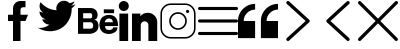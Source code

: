 SplineFontDB: 3.2
FontName: Flaticon
FullName: Flaticon
FamilyName: Flaticon
Weight: Book
Version: 001.000
ItalicAngle: 0
UnderlinePosition: -76
UnderlineWidth: 25
Ascent: 448
Descent: 64
InvalidEm: 0
sfntRevision: 0x00010000
LayerCount: 2
Layer: 0 1 "Back" 1
Layer: 1 1 "Fore" 0
XUID: [1021 842 -1782255674 26590]
StyleMap: 0x0000
FSType: 0
OS2Version: 4
OS2_WeightWidthSlopeOnly: 0
OS2_UseTypoMetrics: 1
CreationTime: 1607686320
ModificationTime: 1695395208
PfmFamily: 17
TTFWeight: 400
TTFWidth: 5
LineGap: 46
VLineGap: 0
Panose: 2 0 5 3 0 0 0 0 0 0
OS2TypoAscent: 448
OS2TypoAOffset: 0
OS2TypoDescent: -64
OS2TypoDOffset: 0
OS2TypoLinegap: 46
OS2WinAscent: 451
OS2WinAOffset: 0
OS2WinDescent: 64
OS2WinDOffset: 0
HheadAscent: 451
HheadAOffset: 0
HheadDescent: -64
HheadDOffset: 0
OS2SubXSize: 332
OS2SubYSize: 358
OS2SubXOff: 0
OS2SubYOff: 71
OS2SupXSize: 332
OS2SupYSize: 358
OS2SupXOff: 0
OS2SupYOff: 245
OS2StrikeYSize: 25
OS2StrikeYPos: 132
OS2Vendor: 'PfEd'
OS2CodePages: 00000001.00000000
OS2UnicodeRanges: 00000001.10000000.00000000.00000000
DEI: 91125
ShortTable: cvt  2
  17
  324
EndShort
ShortTable: maxp 16
  1
  0
  14
  95
  12
  0
  0
  2
  0
  1
  1
  0
  64
  46
  0
  0
EndShort
LangName: 1033 "" "" "Regular" "FontForge 2.0 : Flaticon : 11-12-2020"
GaspTable: 1 65535 2 0
Encoding: UnicodeBmp
UnicodeInterp: none
NameList: AGL For New Fonts
DisplaySize: -48
AntiAlias: 1
FitToEm: 0
WinInfo: 61361 43 16
BeginChars: 65539 14

StartChar: .notdef
Encoding: 65536 -1 0
Width: 187
GlyphClass: 1
Flags: W
TtInstrs:
PUSHB_2
 1
 0
MDAP[rnd]
ALIGNRP
PUSHB_3
 7
 4
 0
MIRP[min,rnd,black]
SHP[rp2]
PUSHB_2
 6
 5
MDRP[rp0,min,rnd,grey]
ALIGNRP
PUSHB_3
 3
 2
 0
MIRP[min,rnd,black]
SHP[rp2]
SVTCA[y-axis]
PUSHB_2
 3
 0
MDAP[rnd]
ALIGNRP
PUSHB_3
 5
 4
 0
MIRP[min,rnd,black]
SHP[rp2]
PUSHB_3
 7
 6
 1
MIRP[rp0,min,rnd,grey]
ALIGNRP
PUSHB_3
 1
 2
 0
MIRP[min,rnd,black]
SHP[rp2]
EndTTInstrs
LayerCount: 2
Fore
SplineSet
17 0 m 1,0,-1
 17 341 l 1,1,-1
 153 341 l 1,2,-1
 153 0 l 1,3,-1
 17 0 l 1,0,-1
34 17 m 1,4,-1
 136 17 l 1,5,-1
 136 324 l 1,6,-1
 34 324 l 1,7,-1
 34 17 l 1,4,-1
EndSplineSet
Validated: 1
EndChar

StartChar: .null
Encoding: 65537 -1 1
Width: 0
GlyphClass: 1
Flags: W
LayerCount: 2
Fore
Validated: 1
EndChar

StartChar: nonmarkingreturn
Encoding: 65538 -1 2
Width: 170
GlyphClass: 1
Flags: W
LayerCount: 2
Fore
Validated: 1
EndChar

StartChar: space
Encoding: 32 32 3
Width: 200
GlyphClass: 1
Flags: W
LayerCount: 2
Fore
Validated: 1
EndChar

StartChar: 001-facebook
Encoding: 61696 61696 4
Width: 512
GlyphClass: 1
Flags: W
LayerCount: 2
Fore
SplineSet
288 272 m 1,0,-1
 384 272 l 1,1,-1
 352 192 l 1,2,-1
 288 192 l 1,3,-1
 288 -64 l 1,4,-1
 192 -64 l 1,5,-1
 192 192 l 1,6,-1
 128 192 l 1,7,-1
 128 272 l 1,8,-1
 192 272 l 1,9,-1
 192 352 l 2,10,11
 192 392 192 392 220 420 c 128,-1,12
 248 448 248 448 288 448 c 2,13,-1
 352 448 l 1,14,-1
 352 368 l 1,15,-1
 320 368 l 2,16,17
 307 368 307 368 297.5 358.5 c 128,-1,18
 288 349 288 349 288 336 c 2,19,-1
 288 272 l 1,0,-1
EndSplineSet
Validated: 513
EndChar

StartChar: 002-twitter
Encoding: 61697 61697 5
Width: 512
GlyphClass: 1
Flags: W
LayerCount: 2
Fore
SplineSet
151 61 m 1,0,1
 216 61 216 61 270.5 86 c 128,-1,2
 325 111 325 111 359.5 152 c 128,-1,3
 394 193 394 193 412.5 242 c 128,-1,4
 431 291 431 291 431 341 c 0,5,6
 431 347 431 347 431 354 c 1,7,8
 460 375 460 375 480 405 c 1,9,10
 453 393 453 393 424 389 c 1,11,12
 456 408 456 408 467 444 c 1,13,14
 438 426 438 426 404 420 c 1,15,16
 375 451 375 451 333 451 c 0,17,18
 292 451 292 451 263 422 c 128,-1,19
 234 393 234 393 234 352 c 0,20,21
 234 341 234 341 237 330 c 1,22,23
 176 333 176 333 123.5 360 c 128,-1,24
 71 387 71 387 33 433 c 1,25,26
 20 410 20 410 20 383 c 0,27,28
 20 331 20 331 64 301 c 1,29,30
 40 302 40 302 19 314 c 1,31,32
 19 313 19 313 19 312 c 0,33,34
 19 277 19 277 41.5 250 c 128,-1,35
 64 223 64 223 98 216 c 1,36,37
 86 212 86 212 72 212 c 0,38,39
 63 212 63 212 54 214 c 1,40,41
 63 184 63 184 88.5 165 c 128,-1,42
 114 146 114 146 146 146 c 1,43,44
 92 103 92 103 24 103 c 0,45,46
 12 103 12 103 0 105 c 1,47,48
 69 61 69 61 151 61 c 1,49,-1
 151 61 l 1,0,1
EndSplineSet
Validated: 517
EndChar

StartChar: 003-behance-big-logo
Encoding: 61698 61698 6
Width: 512
GlyphClass: 1
Flags: W
LayerCount: 2
Fore
SplineSet
202 207 m 1,0,1
 220 207 220 207 233 198.5 c 128,-1,2
 246 190 246 190 251 178.5 c 128,-1,3
 256 167 256 167 259 155.5 c 128,-1,4
 262 144 262 144 262 136 c 2,5,-1
 262 128 l 2,6,7
 262 101 262 101 250.5 80.5 c 128,-1,8
 239 60 239 60 222.5 50.5 c 128,-1,9
 206 41 206 41 190 35.5 c 128,-1,10
 174 30 174 30 162 29 c 2,11,-1
 151 28 l 1,12,-1
 0 28 l 1,13,-1
 0 358 l 1,14,-1
 161 358 l 2,15,16
 200 358 200 358 225.5 333.5 c 128,-1,17
 251 309 251 309 251 268 c 0,18,19
 251 252 251 252 246 239.5 c 128,-1,20
 241 227 241 227 234 221 c 128,-1,21
 227 215 227 215 219.5 211.5 c 128,-1,22
 212 208 212 208 207 207 c 2,23,-1
 202 207 l 1,0,1
161 292 m 1,24,-1
 66 292 l 1,25,-1
 66 226 l 1,26,-1
 155 226 l 2,27,28
 164 226 164 226 169 227.5 c 128,-1,29
 174 229 174 229 177.5 236.5 c 128,-1,30
 181 244 181 244 181 260 c 0,31,32
 181 275 181 275 176 283 c 128,-1,33
 171 291 171 291 166 291 c 2,34,-1
 161 292 l 1,24,-1
157 94 m 2,35,36
 164 94 164 94 169 95 c 128,-1,37
 174 96 174 96 180.5 99 c 128,-1,38
 187 102 187 102 190.5 110.5 c 128,-1,39
 194 119 194 119 194 132 c 0,40,41
 194 151 194 151 186 162.5 c 128,-1,42
 178 174 178 174 169 175 c 2,43,-1
 161 176 l 1,44,-1
 66 176 l 1,45,-1
 66 94 l 1,46,-1
 157 94 l 2,35,36
397 270 m 0,47,48
 491 270 491 270 509 175 c 0,49,50
 512 160 512 160 512 127 c 1,51,-1
 347 127 l 1,52,53
 347 76 347 76 397 77 c 0,54,55
 420 77 420 77 433.5 85.5 c 128,-1,56
 447 94 447 94 448 102 c 2,57,-1
 450 110 l 1,58,-1
 506 110 l 1,59,60
 506 87 506 87 494.5 70 c 128,-1,61
 483 53 483 53 467 45 c 128,-1,62
 451 37 451 37 435 32 c 128,-1,63
 419 27 419 27 408 27 c 2,64,-1
 397 26 l 2,65,66
 370 26 370 26 349 33 c 128,-1,67
 328 40 328 40 315.5 50.5 c 128,-1,68
 303 61 303 61 294 74 c 128,-1,69
 285 87 285 87 281.5 100 c 128,-1,70
 278 113 278 113 276 124 c 128,-1,71
 274 135 274 135 274 142 c 2,72,-1
 275 148 l 2,73,74
 275 153 275 153 275.5 161.5 c 128,-1,75
 276 170 276 170 282.5 191 c 128,-1,76
 289 212 289 212 300.5 228 c 128,-1,77
 312 244 312 244 337.5 257 c 128,-1,78
 363 270 363 270 397 270 c 0,47,48
447 176 m 1,79,80
 447 178 447 178 446.5 181.5 c 128,-1,81
 446 185 446 185 443.5 193 c 128,-1,82
 441 201 441 201 436.5 207 c 128,-1,83
 432 213 432 213 422 218.5 c 128,-1,84
 412 224 412 224 398 224 c 128,-1,85
 384 224 384 224 373.5 219 c 128,-1,86
 363 214 363 214 357 207 c 128,-1,87
 351 200 351 200 347.5 193 c 128,-1,88
 344 186 344 186 343 181 c 2,89,-1
 342 176 l 1,90,-1
 447 176 l 1,79,80
330 292 m 1,91,-1
 330 341 l 1,92,-1
 462 341 l 1,93,-1
 462 292 l 1,94,-1
 330 292 l 1,91,-1
EndSplineSet
Validated: 545
EndChar

StartChar: 004-linkedin
Encoding: 61699 61699 7
Width: 512
GlyphClass: 1
Flags: W
LayerCount: 2
Fore
SplineSet
18 287 m 1,0,-1
 130 287 l 1,1,-1
 130 -64 l 1,2,-1
 18 -64 l 1,3,-1
 18 287 l 1,0,-1
74 448 m 0,4,5
 91 448 91 448 106 439.5 c 128,-1,6
 121 431 121 431 129.5 416 c 128,-1,7
 138 401 138 401 138 384 c 0,8,9
 138 357 138 357 119.5 338.5 c 128,-1,10
 101 320 101 320 74.5 320 c 128,-1,11
 48 320 48 320 29 338.5 c 128,-1,12
 10 357 10 357 10 383.5 c 128,-1,13
 10 410 10 410 29 429 c 128,-1,14
 48 448 48 448 74 448 c 0,4,5
502 181 m 2,15,-1
 502 -64 l 1,16,-1
 389 -64 l 1,17,-1
 389 139 l 2,18,19
 389 159 389 159 375 173.5 c 128,-1,20
 361 188 361 188 340.5 188 c 128,-1,21
 320 188 320 188 305.5 173.5 c 128,-1,22
 291 159 291 159 291 139 c 2,23,-1
 291 -64 l 1,24,-1
 179 -64 l 1,25,-1
 179 287 l 1,26,-1
 286 287 l 1,27,-1
 286 253 l 1,28,29
 322 297 322 297 380 297 c 0,30,31
 430 297 430 297 465.5 263.5 c 128,-1,32
 501 230 501 230 502 181 c 2,15,-1
EndSplineSet
Validated: 513
EndChar

StartChar: 005-dribbble
Encoding: 61700 61700 8
Width: 512
GlyphClass: 1
Flags: W
LayerCount: 2
Fore
SplineSet
163.83984375 417.280273438 m 6,0,-1
 348.16015625 417.280273438 l 2,1,2
 403.206787109 417.280273438 403.206787109 417.280273438 442.243530273 378.243530273 c 128,-1,3
 481.280273438 339.206787109 481.280273438 339.206787109 481.280273438 284.16015625 c 2,4,-1
 481.280273438 99.83984375 l 2,5,6
 481.280273438 44.7932128906 481.280273438 44.7932128906 442.243530273 5.75646972656 c 128,-1,7
 403.206787109 -33.2802734375 403.206787109 -33.2802734375 348.16015625 -33.2802734375 c 2,8,-1
 163.83984375 -33.2802734375 l 2,9,10
 108.793212891 -33.2802734375 108.793212891 -33.2802734375 69.7564697266 5.75646972656 c 128,-1,11
 30.7197265625 44.7932128906 30.7197265625 44.7932128906 30.7197265625 99.83984375 c 2,12,-1
 30.7197265625 284.16015625 l 2,13,14
 30.7197265625 339.206787109 30.7197265625 339.206787109 69.7564697266 378.243530273 c 128,-1,15
 108.793212891 417.280273438 108.793212891 417.280273438 163.83984375 417.280273438 c 6,0,-1
163.83984375 396.799804688 m 2,16,17
 117.095947266 396.799804688 117.095947266 396.799804688 84.1480712891 363.851928711 c 128,-1,18
 51.2001953125 330.904052734 51.2001953125 330.904052734 51.2001953125 284.16015625 c 2,19,-1
 51.2001953125 99.83984375 l 2,20,21
 51.2001953125 53.0959472656 51.2001953125 53.0959472656 84.1480712891 20.1480712891 c 128,-1,22
 117.095947266 -12.7998046875 117.095947266 -12.7998046875 163.83984375 -12.7998046875 c 2,23,-1
 348.16015625 -12.7998046875 l 2,24,25
 394.904052734 -12.7998046875 394.904052734 -12.7998046875 427.851928711 20.1480712891 c 128,-1,26
 460.799804688 53.0959472656 460.799804688 53.0959472656 460.799804688 99.83984375 c 2,27,-1
 460.799804688 284.16015625 l 2,28,29
 460.799804688 330.904052734 460.799804688 330.904052734 427.851928711 363.851928711 c 128,-1,30
 394.904052734 396.799804688 394.904052734 396.799804688 348.16015625 396.799804688 c 2,31,-1
 163.83984375 396.799804688 l 2,16,17
378.879882812 335.360351562 m 128,-1,33
 387.357666016 335.360351562 387.357666016 335.360351562 393.359008789 329.359008789 c 128,-1,34
 399.360351562 323.357666016 399.360351562 323.357666016 399.360351562 314.879882812 c 128,-1,35
 399.360351562 306.402756487 399.360351562 306.402756487 393.358971016 300.401573556 c 128,-1,36
 387.357590469 294.400390625 387.357590469 294.400390625 378.879882812 294.400390625 c 128,-1,37
 370.402832031 294.400390625 370.402832031 294.400390625 364.401611328 300.401611328 c 128,-1,38
 358.400390625 306.402832031 358.400390625 306.402832031 358.400390625 314.879882812 c 128,-1,39
 358.400390625 323.357590469 358.400390625 323.357590469 364.401573556 329.358971016 c 128,-1,32
 370.402756487 335.360351562 370.402756487 335.360351562 378.879882812 335.360351562 c 128,-1,33
256 304.639648438 m 128,-1,41
 302.565917969 304.639648438 302.565917969 304.639648438 335.602783203 271.602783203 c 128,-1,42
 368.639648438 238.565917969 368.639648438 238.565917969 368.639648438 192 c 128,-1,43
 368.639648438 145.434082031 368.639648438 145.434082031 335.602783203 112.397216797 c 128,-1,44
 302.565917969 79.3603515625 302.565917969 79.3603515625 256 79.3603515625 c 128,-1,45
 209.434082031 79.3603515625 209.434082031 79.3603515625 176.397216797 112.397216797 c 128,-1,46
 143.360351562 145.434082031 143.360351562 145.434082031 143.360351562 192 c 128,-1,47
 143.360351562 238.565917969 143.360351562 238.565917969 176.397216797 271.602783203 c 128,-1,40
 209.434082031 304.639648438 209.434082031 304.639648438 256 304.639648438 c 128,-1,41
256 284.16015625 m 128,-1,49
 217.735351562 284.16015625 217.735351562 284.16015625 190.787597656 257.212402344 c 128,-1,50
 163.83984375 230.264648438 163.83984375 230.264648438 163.83984375 192 c 128,-1,51
 163.83984375 153.735351562 163.83984375 153.735351562 190.787597656 126.787597656 c 128,-1,52
 217.735351562 99.83984375 217.735351562 99.83984375 256 99.83984375 c 128,-1,53
 294.264648438 99.83984375 294.264648438 99.83984375 321.212402344 126.787597656 c 128,-1,54
 348.16015625 153.735351562 348.16015625 153.735351562 348.16015625 192 c 128,-1,55
 348.16015625 230.264648438 348.16015625 230.264648438 321.212402344 257.212402344 c 128,-1,48
 294.264648438 284.16015625 294.264648438 284.16015625 256 284.16015625 c 128,-1,49
EndSplineSet
EndChar

StartChar: 006-menu
Encoding: 61701 61701 9
Width: 512
GlyphClass: 1
Flags: W
LayerCount: 2
Fore
SplineSet
492 212 m 2,0,1
 500 212 500 212 506 206 c 128,-1,2
 512 200 512 200 512 192 c 128,-1,3
 512 184 512 184 506 178 c 128,-1,4
 500 172 500 172 492 172 c 2,5,-1
 20 172 l 2,6,7
 12 172 12 172 6 178 c 128,-1,8
 0 184 0 184 0 192 c 128,-1,9
 0 200 0 200 6 206 c 128,-1,10
 12 212 12 212 20 212 c 2,11,-1
 492 212 l 2,0,1
492 372 m 2,12,13
 500 372 500 372 506 366 c 128,-1,14
 512 360 512 360 512 352 c 128,-1,15
 512 344 512 344 506 338 c 128,-1,16
 500 332 500 332 492 332 c 2,17,-1
 20 332 l 2,18,19
 12 332 12 332 6 338 c 128,-1,20
 0 344 0 344 0 352 c 128,-1,21
 0 360 0 360 6 366 c 128,-1,22
 12 372 12 372 20 372 c 2,23,-1
 492 372 l 2,12,13
492 52 m 2,24,25
 500 52 500 52 506 46 c 128,-1,26
 512 40 512 40 512 32 c 128,-1,27
 512 24 512 24 506 18 c 128,-1,28
 500 12 500 12 492 12 c 2,29,-1
 20 12 l 2,30,31
 12 12 12 12 6 18 c 128,-1,32
 0 24 0 24 0 32 c 128,-1,33
 0 40 0 40 6 46 c 128,-1,34
 12 52 12 52 20 52 c 2,35,-1
 492 52 l 2,24,25
EndSplineSet
Validated: 513
EndChar

StartChar: 007-quote
Encoding: 61702 61702 10
Width: 512
GlyphClass: 1
Flags: W
LayerCount: 2
Fore
SplineSet
0 192 m 2,0,1
 0 283 0 283 64.5 347 c 128,-1,2
 129 411 129 411 219 411 c 1,3,-1
 219 338 l 1,4,5
 159 338 159 338 116 295 c 128,-1,6
 73 252 73 252 73 192 c 1,7,-1
 219 192 l 1,8,-1
 219 -27 l 1,9,-1
 0 -27 l 1,10,-1
 0 192 l 2,0,1
512 338 m 1,11,12
 452 338 452 338 409 295 c 128,-1,13
 366 252 366 252 366 192 c 1,14,-1
 512 192 l 1,15,-1
 512 -27 l 1,16,-1
 293 -27 l 1,17,-1
 293 192 l 2,18,19
 293 283 293 283 357 347 c 128,-1,20
 421 411 421 411 512 411 c 1,21,-1
 512 338 l 1,11,12
EndSplineSet
Validated: 513
EndChar

StartChar: 008-right-arrow-angle
Encoding: 61703 61703 11
Width: 512
GlyphClass: 1
Flags: W
LayerCount: 2
Fore
SplineSet
399 208 m 2,0,1
 406 202 406 202 406 192 c 256,2,3
 406 182 406 182 399 176 c 2,4,-1
 143 -58 l 2,5,6
 137 -64 137 -64 128 -64 c 128,-1,7
 119 -64 119 -64 112.5 -57.5 c 128,-1,8
 106 -51 106 -51 106 -42.5 c 128,-1,9
 106 -34 106 -34 113 -27 c 2,10,-1
 354 192 l 1,11,-1
 113 411 l 2,12,13
 106 418 106 418 106 426.5 c 128,-1,14
 106 435 106 435 112.5 441.5 c 128,-1,15
 119 448 119 448 128 448 c 128,-1,16
 137 448 137 448 143 442 c 2,17,-1
 399 208 l 2,0,1
EndSplineSet
Validated: 513
EndChar

StartChar: 009-left-arrow-line-symbol
Encoding: 61704 61704 12
Width: 512
GlyphClass: 1
Flags: W
LayerCount: 2
Fore
SplineSet
159 192 m 1,0,-1
 399 -27 l 2,1,2
 405 -34 405 -34 405 -42.5 c 128,-1,3
 405 -51 405 -51 399 -57.5 c 128,-1,4
 393 -64 393 -64 384 -64 c 128,-1,5
 375 -64 375 -64 369 -58 c 2,6,-1
 113 176 l 2,7,8
 106 182 106 182 107 192 c 0,9,10
 106 202 106 202 113 208 c 2,11,-1
 369 442 l 2,12,13
 375 448 375 448 384 448 c 128,-1,14
 393 448 393 448 399 441.5 c 128,-1,15
 405 435 405 435 405 426.5 c 128,-1,16
 405 418 405 418 399 411 c 2,17,-1
 159 192 l 1,0,-1
EndSplineSet
Validated: 545
EndChar

StartChar: 010-cancel
Encoding: 61705 61705 13
Width: 512
GlyphClass: 1
Flags: W
LayerCount: 2
Fore
SplineSet
286 192 m 1,0,-1
 505 -28 l 2,1,2
 509 -32 509 -32 510.5 -37 c 128,-1,3
 512 -42 512 -42 510.5 -47.5 c 128,-1,4
 509 -53 509 -53 505 -57 c 0,5,6
 499 -64 499 -64 490.5 -64 c 128,-1,7
 482 -64 482 -64 475 -58 c 2,8,-1
 256 162 l 1,9,-1
 36 -58 l 2,10,11
 30 -64 30 -64 21 -64 c 128,-1,12
 12 -64 12 -64 6 -58 c 128,-1,13
 0 -52 0 -52 0 -43 c 128,-1,14
 0 -34 0 -34 6 -28 c 2,15,-1
 226 192 l 1,16,-1
 6 411 l 2,17,18
 0 418 0 418 0 426.5 c 128,-1,19
 0 435 0 435 6 441 c 128,-1,20
 12 447 12 447 21 447.5 c 128,-1,21
 30 448 30 448 36 441 c 2,22,-1
 256 222 l 1,23,-1
 475 441 l 2,24,25
 476 442 476 442 476 442 c 2,26,27
 482 448 482 448 491 448 c 128,-1,28
 500 448 500 448 506 441.5 c 128,-1,29
 512 435 512 435 512 426 c 128,-1,30
 512 417 512 417 505 411 c 2,31,-1
 286 192 l 1,0,-1
EndSplineSet
Validated: 545
EndChar
EndChars
EndSplineFont

